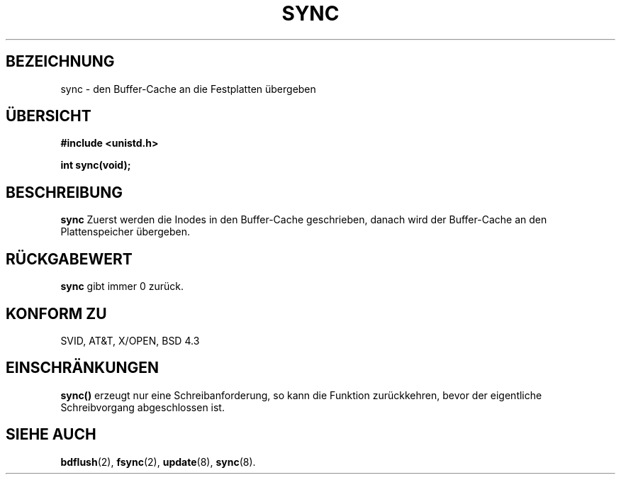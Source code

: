 .\" Hey Emacs! This file is -*- nroff -*- source.
.\"
.\" Copyright (c) 1992 Drew Eckhardt (drew@cs.colorado.edu), 28. März 1992
.\"
.\" Permission is granted to make and distribute verbatim copies of this
.\" manual provided the copyright notice and this permission notice are
.\" preserved on all copies.
.\"
.\" Permission is granted to copy and distribute modified versions of this
.\" manual under the conditions for verbatim copying, provided that the
.\" entire resulting derived work is distributed under the terms of a
.\" permission notice identical to this one
.\" 
.\" Since the Linux kernel and libraries are constantly changing, this
.\" manual page may be incorrect or out-of-date.  The author(s) assume no
.\" responsibility for errors or omissions, or for damages resulting from
.\" the use of the information contained herein.  The author(s) may not
.\" have taken the same level of care in the production of this manual,
.\" which is licensed free of charge, as they might when working
.\" professionally.
.\" 
.\" Formatted or processed versions of this manual, if unaccompanied by
.\" the source, must acknowledge the copyright and authors of this work.
.\"
.\" Modified by Michael Haardt (u31b3hs@pool.informatik.rwth-aachen.de)
.\" Modified Sat Jul 24 12:02:47 1993 by Rik Faith (faith@cs.unc.edu)
.\" Modified 15 Apr 1995 by Michael Chastain (mec@shell.portal.com):
.\"   Added reference to 'bdflush(2)'.
.\"
.\" Translated into German by Wolfgang Jung (woju@keep.in-berlin.de) on
.\" Fri Mar 26 15:56:15 MET 1996
.\"
.TH SYNC 2 "15. April 1995" "Linux 1.2.4" "Systemaufrufe"
.SH BEZEICHNUNG
sync \- den Buffer-Cache an die Festplatten übergeben
.SH "ÜBERSICHT"
.B #include <unistd.h>
.sp
.B int sync(void);
.SH BESCHREIBUNG
.B sync
Zuerst werden die Inodes in den Buffer-Cache geschrieben, danach wird
der Buffer-Cache an den Plattenspeicher übergeben.
.SH "RÜCKGABEWERT"
.B sync
gibt immer 0 zurück.
.SH "KONFORM ZU"
SVID, AT&T, X/OPEN, BSD 4.3
.SH EINSCHRÄNKUNGEN
.B sync()
erzeugt nur eine Schreibanforderung, so kann die Funktion
zurückkehren, bevor der eigentliche Schreibvorgang abgeschlossen ist.
.SH "SIEHE AUCH"
.BR bdflush (2),
.BR fsync (2),
.BR update (8),
.BR sync (8).

